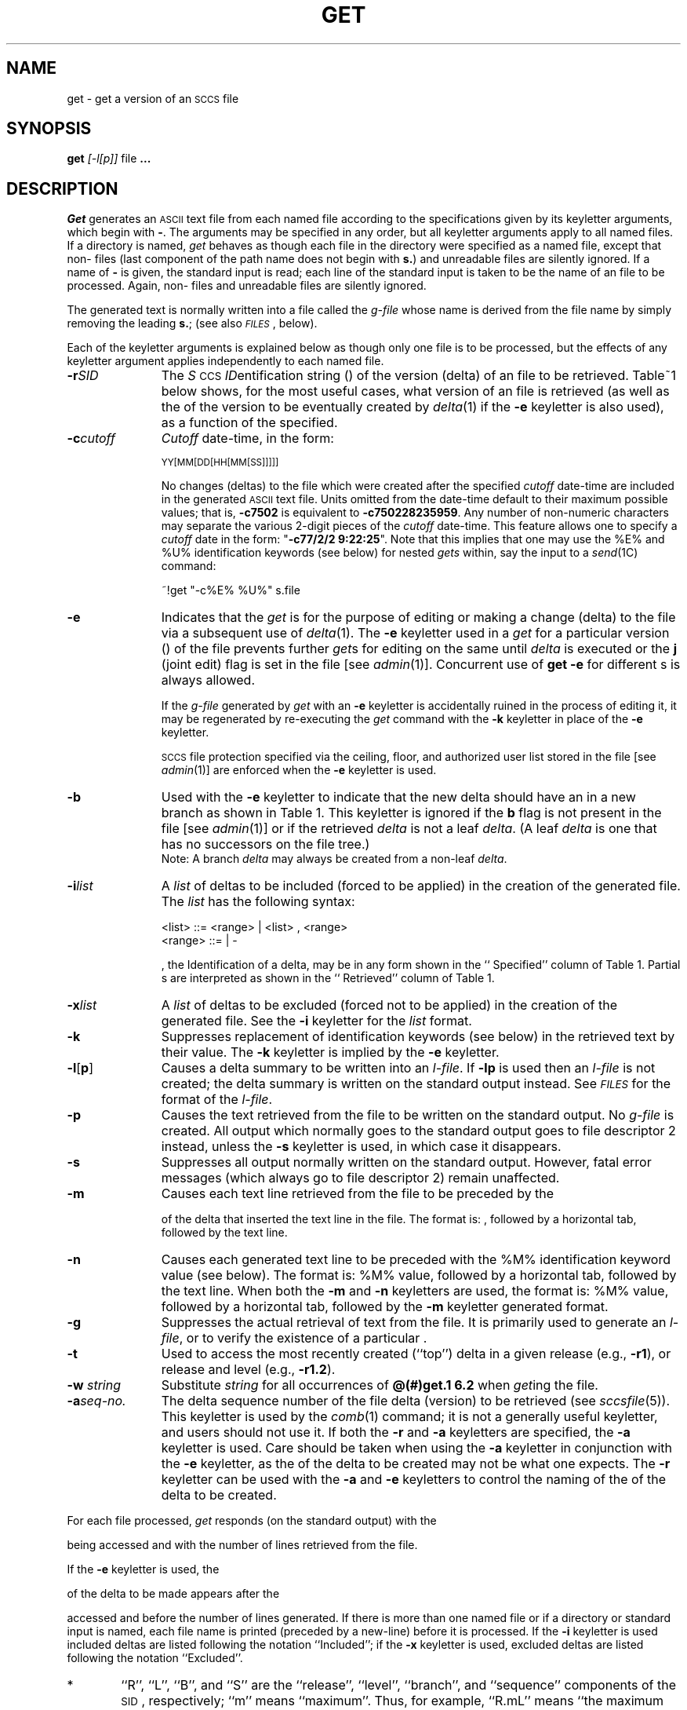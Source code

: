 '\" t
.TH GET 1
.SH NAME
get \- get a version of an \s-1SCCS\s+1 file
.SH SYNOPSIS
.B get
.SP r SID ]
.SP c cutoff ]
.SP i list ]
.SP x list ]
.SP w string ]
.SP a seq-no. ]
.SF k
.SF e
.if n .ul
[\-l[p]]
.if n .ul 0
.SF p
.SF m
.SF n
.SF s
.SF b
.SF g
.SF t
file
.B ".\|.\|."
.SH DESCRIPTION
.I Get\^
generates an \s-1ASCII\s+1 text file from
each named \*(S) file according to the specifications given
by its keyletter arguments,
which begin with \fB\-\fR.
The arguments
may be specified in any order,
but all keyletter arguments apply to all named \*(S) files.
If a directory is named,
.I get\^
behaves as though each file in the directory were
specified as a named file,
except that non-\*(S) files
(last component of the path name does not begin with
.BR s. )
and unreadable files
are silently ignored.
If a name of \fB\-\fR is given, the standard input is read;
each line of the standard input is taken to be the name of an \*(S) file
to be processed.
Again, non-\*(S) files and unreadable files are silently ignored.
.PP
The generated text is normally written into a file called the
.I g-file\^
whose name is derived from the \*(S) file name by simply
removing the leading
.BR s. ;
(see also \fI\s-1FILES\s+1\fP\^, below).
.PP
Each of the keyletter arguments is explained below
as though only one \*(S) file is to be processed,
but the effects of any keyletter argument applies independently to
each named file.
.TP "\w'\fB\-a\fIseq-no.\fR~~'u"
.BI \-r SID\^
The
.IR S "\s-1CCS\s+1 " ID entification
string (\*(I)) of the version (delta)
of an \*(S) file to be retrieved.
Table~1 below shows, for the most useful cases, what version
of an \*(S) file is retrieved (as well as the \*(I)
of the version to be eventually created by
.IR delta (1)
if the
.B \-e
keyletter is also used),
as a function of the \*(I) specified.
.TP
.BI \-c cutoff\^
\fICutoff\fR
date-time,
in the form:
.IP
	\s-1YY[MM[DD[HH[MM[SS]]]]]\s+1
.IP
No changes (deltas) to the \*(S) file which were created after
the specified \fIcutoff\fR date-time are included in the generated
\s-1ASCII\s+1 text file.
Units omitted from the date-time default
to their maximum possible values;
that is,
.B \-c7502
is equivalent to
.BR \-c750228235959 .
Any number of non-numeric characters may separate
the various 2-digit pieces of the \fIcutoff\fR date-time.
This feature allows one to specify a \fIcutoff\fR date in the form:
\&"\fB\-c77/2/2 9:22:25\fP".
Note that this implies that one may use the
%\&E% and %\&U% identification keywords
(see below)
for nested
.I gets\^
within,
say
the input to a
.IR send (1C)
command:
.tr ~~
.IP
	~!get  "\-c%\&E%  %\&U%"  s.file
.br
.tr ~
.TP
.B \-e
Indicates
that the
.I get\^
is for the purpose of editing or making a change
(delta) to the \*(S) file via a subsequent use of
.IR delta (1).
The
.B \-e
keyletter used in a
.I get\^
for a particular version (\*(I)) of the \*(S) file prevents
further
.I get\c\^
s for editing on the same \*(I) until
.I delta\^
is executed or the
.B j
(joint edit) flag is set in the \*(S) file
[see
.IR admin (1)].
Concurrent use of
.B "get \-e"
for different \*(I)s is always allowed.
.IP
If the
.I g-file\^
generated by
.I get\^
with an
.B \-e
keyletter is accidentally ruined in the process of editing it,
it may be regenerated by re-executing the
.I get\^
command with the
.B \-k
keyletter
in place of the \fB\-e\fP keyletter.
.IP
.SM SCCS
file protection specified via the
ceiling, floor, and authorized user list
stored in the \*(S) file
[see
.IR admin (1)]
are enforced when the
.B \-e
keyletter is used.
.TP
.B \-b
Used
with the
.B \-e
keyletter to indicate that the new delta should have an \*(I) in a new branch
as shown in Table~1.
This keyletter is ignored if the
.B b
flag is not present in the file
[see
.IR admin (1)]
or if the retrieved
.I delta\^
is not a leaf
.IR delta .
(A leaf
.I delta\^
is one that has no successors on
the \*(S) file tree.)
.br
Note: A branch
.I delta\^
may always be created from a non-leaf
.IR delta .
.TP
.BI \-i list\^
A
\fIlist\fR of deltas to be included
(forced to be applied)
in the creation of the generated file.
The \fIlist\fR has the following syntax:
.IP
	<list> ::= <range> \(or <list> , <range>
.br
	<range> ::= \*(I) \(or \*(I) \- \*(I)
.IP
\*(I), the \*(S) Identification of a delta, may
be in any form shown in the ``\*(I) Specified'' column of
Table~1.
Partial \*(I)s are interpreted as shown in the ``\*(I) Retrieved''
column of Table~1.
.TP
.BI \-x list\^
A
\fIlist\fR of deltas to be excluded
(forced not to be applied)
in the creation of the generated file.
See the
.B \-i
keyletter for the \fIlist\fR format.
.TP
.B \-k
Suppresses
replacement of identification keywords
(see below)
in the retrieved text
by their value.
The
.B \-k
keyletter
is implied by the
.B \-e
keyletter.
.TP
.BR \-l [ p ]
Causes
a delta
summary to be written into an
.IR l-file .
If
.B \-lp
is used
then an
.I l-file\^
is not created;
the delta summary is written on the standard output instead.
See \fI\s-1FILES\s+1\fP for the format of the
.IR l-file .
.TP
.B \-p
Causes
the text retrieved
from the \*(S) file to
be written on the standard output.
No
.I g-file\^
is created.
All output which normally goes to the standard output
goes to file descriptor 2 instead,
unless the
.B \-s
keyletter is used,
in which case it disappears.
.TP
.B \-s
Suppresses
all output normally written on the
standard output.
However,
fatal error messages (which always go to file descriptor
2) remain unaffected.
.TP
.B \-m
Causes
each text line retrieved from the \*(S) file
to be preceded by the
\*(I)
of the delta that inserted the text line in the \*(S) file.
The format is:
\*(I),
followed by a horizontal tab, followed by the text line.
.TP
.B \-n
Causes
each generated text line to be preceded with the
%\&M% identification keyword value
(see below).
The format is:
%\&M% value,
followed by a horizontal tab,
followed by the text line.
When both the
.B \-m
and
.B \-n
keyletters are used,
the format is:
%\&M% value,
followed by a horizontal tab,
followed by the
.B \-m
keyletter generated format.
.TP
.B \-g
Suppresses
the actual retrieval of text from the \*(S) file.
It is primarily used to generate an
.IR l-file ,
or to verify the existence of a particular \*(I).
.TP
.B \-t
Used
to access the most recently created
(``top'')
delta in a given release
(e.g.,
.BR \-r1 ),
or
release and level
(e.g.,
.BR \-r1.2 ).
.TP
\f3\-w\f2 string\fR
Substitute \f2string\fR for all occurrences of
\f3@(#)get.1	6.2\fR when \f2get\fRing the file.
.TP
.BI \-a "seq-no."
The
delta sequence number of the \*(S) file delta (version) to be retrieved
(see
.I sccsfile\c\^
(5)).
This keyletter is used by the
.IR comb (1)
command;
it is not a generally useful keyletter,
and users should not use it.
If both the
.B \-r
and
.B \-a
keyletters are specified,
the
.B \-a
keyletter is used.
Care should be taken when using the
.B \-a
keyletter in conjunction with the
.B \-e
keyletter,
as the \*(I) of the delta to be created
may not be what one expects.
The
.B \-r
keyletter can be used with the
.B \-a
and
.B \-e
keyletters to control the naming of the \*(I) of the delta to
be created.
.i0
.PP
For each file processed,
.I get\^
responds (on the standard output) with the
\*(I)
being accessed and
with the number of lines retrieved from the \*(S) file.
.PP
If the
.B \-e
keyletter is used, the
\*(I)
of the delta to be made appears
after the
\*(I)
accessed and before the number of lines generated.
If there is more than one named file
or if a directory or standard input is named,
each file name is printed
(preceded by a new-line)
before it is processed.
If the
.B \-i
keyletter is used included deltas are listed following the
notation ``Included'';
if the
.B \-x
keyletter is used, excluded deltas are listed following the
notation ``Excluded''.
\s-1
.ne 10v
.in 0
.TS
center, expand ;
c s s s s
c1 c1 c1 c1 c0
c c c c c
l c l l l .
TABLE 1. Determination of \s-1SCCS\s+1 Identification String
.sp 1.5p
=
\s-1SID\s+1*	\fB\-b\fP Keyletter	Other	\s-1SID\s+1	\s-1SID\s+1 of Delta
Specified	Used\(dg	Conditions	Retrieved	to be Created
.sp 1.5p
=
none\(dd	no	R defaults to mR	mR.mL	mR.(mL\^+1)
_
none\(dd	yes	R defaults to mR	mR.mL	mR.mL.(mB\^+1).1
.sp 1.5p
=
R	no	R > mR	mR.mL	R.1***
_
R	no	R = mR	mR.mL	mR.(mL\^+1)
_
R	yes	R > mR	mR.mL	mR.mL.(mB\^+1).1
_
R	yes	R = mR	mR.mL	mR.mL.(mB\^+1).1
_
R	\-	R < mR and	hR.mL**	hR.mL.(mB\^+1).1
\^	\^	R does \fInot\fP exist	\^	\^
_
R	\-	Trunk succ.#	R.mL	R.mL.(mB\^+1).1
\^	\^	in release > R	\^	\^
\^	\^	and R exists	\^	\^
.sp 1.5p
=
R.L	no	No trunk succ.	R.L	R.(L\^+1)
_
R.L	yes	No trunk succ.	R.L	R.L.(mB\^+1).1
_
R.L	\-	Trunk succ.	R.L	R.L.(mB\^+1).1
\^	\^	in release \(>= R	\^	\^
.sp 1.5p
=
R.L.B	no	No branch succ.	R.L.B.mS	R.L.B.(mS\^+1)
_
R.L.B	yes	No branch succ.	R.L.B.mS	R.L.(mB\^+1).1
.sp 1.5p
=
R.L.B.S	no	No branch succ.	R.L.B.S	R.L.B.(S\^+1)
_
R.L.B.S	yes	No branch succ.	R.L.B.S	R.L.(mB\^+1).1
_
R.L.B.S	\-	Branch succ.	R.L.B.S	R.L.(mB\^+1).1
.sp 1.5p
=
.TE
\s+1
.in \n(INu
.PP
.PD 0
.TP "\w@***\ \ \ @u"
*
``R'', ``L'', ``B'', and ``S'' are the ``release'', ``level'',
``branch'', and ``sequence'' components of the \s-1SID\s+1, respectively;
``m'' means ``maximum''.
Thus, for example, ``R.mL'' means ``the maximum
level number within release R'';
``R.L.(mB+1).1'' means
``the first sequence number on the
.I new
branch (i.e., maximum branch number plus
one) of level L within release R''.
Note that if the \s-1SID\s+1 specified is of the form ``R.L'',
``R.L.B'', or ``R.L.B.S'', each of the
specified components
.I must
exist.
.TP
**
``hR'' is the highest
.I existing
release that is lower than
the specified,
.IR nonexistent ,
release\ R.
.TP
***
This is used to force creation of the
.I first
delta in a
.I new
release.
.TP
#
Successor.
.TP
\(dg
The
.B \-b
keyletter is effective only if the
.B b
flag (see
.IR admin\^ (1))
is present in the file.
An entry of \fB\-\fR means ``irrelevant''.
.TP
\(dd
This case applies if the
.B d
(default \s-1SID\s+1) flag is
.I not
present in the file.
If the
.B d
flag
.I is
present in the file, then the
\s-1SID\s+1 obtained from the
.B d
flag is interpreted as if it had been specified on the command line.
Thus, one of the other cases in this table applies.
.PD
.SH IDENTIFICATION KEYWORDS
Identifying information
is inserted into the text retrieved from the \*(S) file by replacing
.I "identification keywords\^"
with their value wherever they occur.
The following keywords may be used in the text stored in an \*(S) file:
.br
.ne 5v
.PP
.PD 0
.TP "\w'Keyword~~~'u"
.I Keyword
.I Value
.TP
.B %\&M%
Module name:
either the value of the
.B m
flag in the file
[see
.IR admin (1)],
or if absent,
the name of the \*(S) file with the
leading
.B s.
removed.
.TP
.B %\&I%
\*(S) identification (\*(I)) (%\&R%.%\&L%.%\&B%.%\&S%) of the retrieved text.
.TP
.B %\&R%
Release.
.TP
.B %\&L%
Level.
.TP
.B %\&B%
Branch.
.TP
.B %\&S%
Sequence.
.TP
.B %\&D%
Current date (\s-1YY/MM/DD\s+1).
.TP
.B %\&H%
Current date (\s-1MM/DD/YY\s+1).
.TP
.B %\&T%
Current time (\s-1HH:MM:SS\s+1).
.TP
.B %\&E%
Date newest applied delta was created (\s-1YY/MM/DD\s+1).
.TP
.B %\&G%
Date newest applied delta was created (\s-1MM/DD/YY\s+1).
.TP
.B %\&U%
Time newest applied delta was created (\s-1HH:MM:SS\s+1).
.TP
.B %\&Y%
Module type:
value of the
.B t
flag in the \*(S) file
[see
.IR admin (1)].
.TP
.B %\&F%
\*(S) file name.
.TP
.B %\&P%
Fully qualified \*(S) file name.
.TP
.B %\&Q%
The
value of the
.B q
flag in the file
[see
.IR admin (1)].
.TP
.B %\&C%
Current line number.
This keyword is intended for identifying messages
output by the program such as ``this should not have happened'' type errors.
It is
.I not\^
intended to be used on every line to provide
sequence numbers.
.TP
.B %\&Z%
The 4-character string \fB@\&(#)\fR
recognizable by
.IR what (1).
.TP
.B %\&W%
A shorthand notation for constructing
.IR what (1)
strings
for \s-1UNIX\s+1 system program files.
%\&W%~=~%\&Z%%\&M%<horizontal-tab>%\&I%
.TP
.B %\&A%
Another shorthand notation for constructing
.IR what (1)
strings
for non-\s-1UNIX\s+1 system program files.
.br
%\&A%~=~%\&Z%%\&Y%~%\&M%~%\&I%%\&Z%
.PD
.SH FILES
Several auxiliary files may be created by
.IR get .
These files are known generically as the
.IR g-file ,
.IR l-file ,
.IR p-file ,
and
.IR z-file .
The letter before the hyphen is called the tag.
An auxiliary file name is formed from the \*(S) file name:
the last component of
all \*(S) file names must be of the form \fBs.\fP\fImodule-name\fP,
the auxiliary files are named by replacing the leading \fBs\fR
with the tag.
The
.I g-file\^
is an exception to this scheme:
the
.I g-file\^
is named by removing
the
.B s.
prefix.
For example,
.BR s.xyz.c ,
the auxiliary file names would be
.BR xyz.c ,
.BR l.xyz.c ,
.BR p.xyz.c ,
and
.BR z.xyz.c ,
respectively.
.PP
The
.IR g-file ,
which contains the generated text,
is created
in the current directory
(unless the
.B \-p
keyletter is used).
A
.I g-file\^
is created in all cases, whether or not any lines of text
were generated by the
.IR get .
It is owned by the real user.
If the
.B \-k
keyletter is used or implied its mode is 644;
otherwise its mode is 444.
Only the real user need have
write permission in the current
directory.
.PP
The
.I l-file\^
contains
a table showing which deltas were applied
in generating the retrieved text.
The
.I l-file\^
is created
in the current directory
if the
.B \-l
keyletter is used;
its mode is 444 and it is owned by the real user.
Only the real user need have
write permission in the
current directory.
.PP
Lines in the
.I l-file\^
have the following format:
.PP
.PD 0
.RS
.nr a 0 1
.af a a
.TP
\n+a.
A blank character if the delta was applied;
.br
\fB\(**\fR otherwise.
.TP
\n+a.
A blank character if the delta was applied or was not applied and ignored;
.br
\fB\(**\fR if the delta was not applied and was not ignored.
.TP
\n+a.
A code indicating a ``special'' reason
why the delta was or was not applied:
.RS 10
``I'': Included.
.br
``X'': Excluded.
.br
``C'': Cut off (by a
.B \-c
keyletter).
.RE
.TP
\n+a.
Blank.
.TP
\n+a.
\*(S) identification (\*(I)).
.TP
\n+a.
Tab character.
.TP
\n+a.
Date and time (in the form
\s-1YY/MM/DD~HH:MM:SS\s+1)
of creation.
.TP
\n+a.
Blank.
.TP
\n+a.
Login name of person who created \fIdelta\fP.
.PD
.RE
.IP
The
comments and \*(M) data follow on subsequent lines,
indented one horizontal tab character.
A blank line terminates each entry.
.PP
The
.I p-file\^
is used to
pass information resulting from a
.I get\^
with an
.B \-e
keyletter along to
.IR delta .
Its contents are also used to prevent a subsequent
execution of
.I get\^
with an
.B \-e
keyletter
for the same \*(I) until
.I delta\^
is executed
or the joint edit flag,
.BR j ,
[see
.IR admin (1)]
is set in the \*(S) file.
The
.I p-file\^
is created in the directory containing the \*(S) file
and the effective user must have
write permission
in that directory.
Its mode is 644 and it is owned by the effective user.
The format of the
.I p-file\^
is:
the gotten \*(I),
followed by a blank,
followed by the \*(I) that the new delta will have when it is made,
followed by a blank,
followed by the login name of the real user,
followed by a blank,
followed by the date-time
the
.I get\^
was executed,
followed by a blank and the
.B \-i
keyletter argument if it was present,
followed by a blank and the
.B \-x
keyletter argument if it was present,
followed by a new-line.
There can be an arbitrary number of lines in the
.I p-file\^
at any time;
no two lines can have the same new delta \*(I).
.PP
The
.I z-file\^
serves as a
.I lock-out\^
mechanism against simultaneous updates.
Its contents are
the binary (2 bytes) process \s-1ID\s+1 of the
command
(i.e.,
.I get\c\^
)
that created it.
The
.I z-file\^
is created in the directory containing the \*(S) file for the duration of 
.IR get .
The same protection restrictions as those for the
.I p-file\^
apply for the
.IR z-file .
The
.I z-file\^
is
created mode 444.
.SH "SEE ALSO"
admin(1),
delta(1),
help(1),
prs(1),
what(1).
.br
sccsfile(4) in the
\f2\s-1UNIX\s+1 System V Programmer Reference Manual\fR.
.br
.sp
.I "Source Code Control System"
in the
.IR "\s-1UNIX\s+1 System V Support Tools Guide" .
.bp
.SH DIAGNOSTICS
Use
.IR help (1)
for explanations.
.SH BUGS
If the effective user has
write permission (either explicitly or implicitly) in the directory
containing the \*(S) files,
but the real user does not,
then only one file may be named when the
.B \-e
keyletter is used.
.tr ~~
.\"	@(#)get.1	6.2 of 9/2/83
